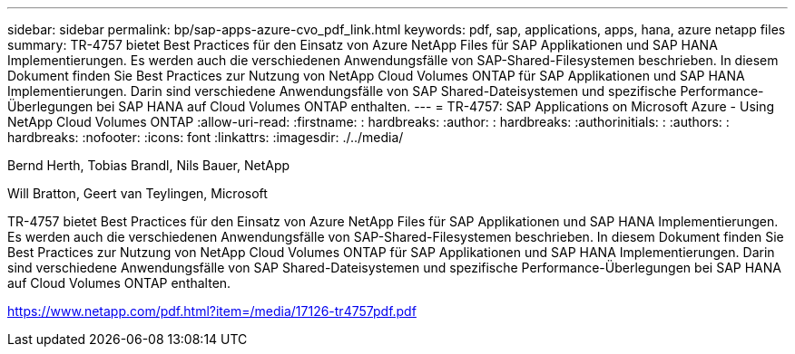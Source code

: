 ---
sidebar: sidebar 
permalink: bp/sap-apps-azure-cvo_pdf_link.html 
keywords: pdf, sap, applications, apps, hana, azure netapp files 
summary: TR-4757 bietet Best Practices für den Einsatz von Azure NetApp Files für SAP Applikationen und SAP HANA Implementierungen. Es werden auch die verschiedenen Anwendungsfälle von SAP-Shared-Filesystemen beschrieben. In diesem Dokument finden Sie Best Practices zur Nutzung von NetApp Cloud Volumes ONTAP für SAP Applikationen und SAP HANA Implementierungen. Darin sind verschiedene Anwendungsfälle von SAP Shared-Dateisystemen und spezifische Performance-Überlegungen bei SAP HANA auf Cloud Volumes ONTAP enthalten. 
---
= TR-4757: SAP Applications on Microsoft Azure - Using NetApp Cloud Volumes ONTAP
:allow-uri-read: 
:firstname: : hardbreaks:
:author: : hardbreaks:
:authorinitials: :
:authors: : hardbreaks:
:nofooter: 
:icons: font
:linkattrs: 
:imagesdir: ./../media/


Bernd Herth, Tobias Brandl, Nils Bauer, NetApp

Will Bratton, Geert van Teylingen, Microsoft

TR-4757 bietet Best Practices für den Einsatz von Azure NetApp Files für SAP Applikationen und SAP HANA Implementierungen. Es werden auch die verschiedenen Anwendungsfälle von SAP-Shared-Filesystemen beschrieben. In diesem Dokument finden Sie Best Practices zur Nutzung von NetApp Cloud Volumes ONTAP für SAP Applikationen und SAP HANA Implementierungen. Darin sind verschiedene Anwendungsfälle von SAP Shared-Dateisystemen und spezifische Performance-Überlegungen bei SAP HANA auf Cloud Volumes ONTAP enthalten.

link:https://www.netapp.com/pdf.html?item=/media/17126-tr4757pdf.pdf["https://www.netapp.com/pdf.html?item=/media/17126-tr4757pdf.pdf"]
